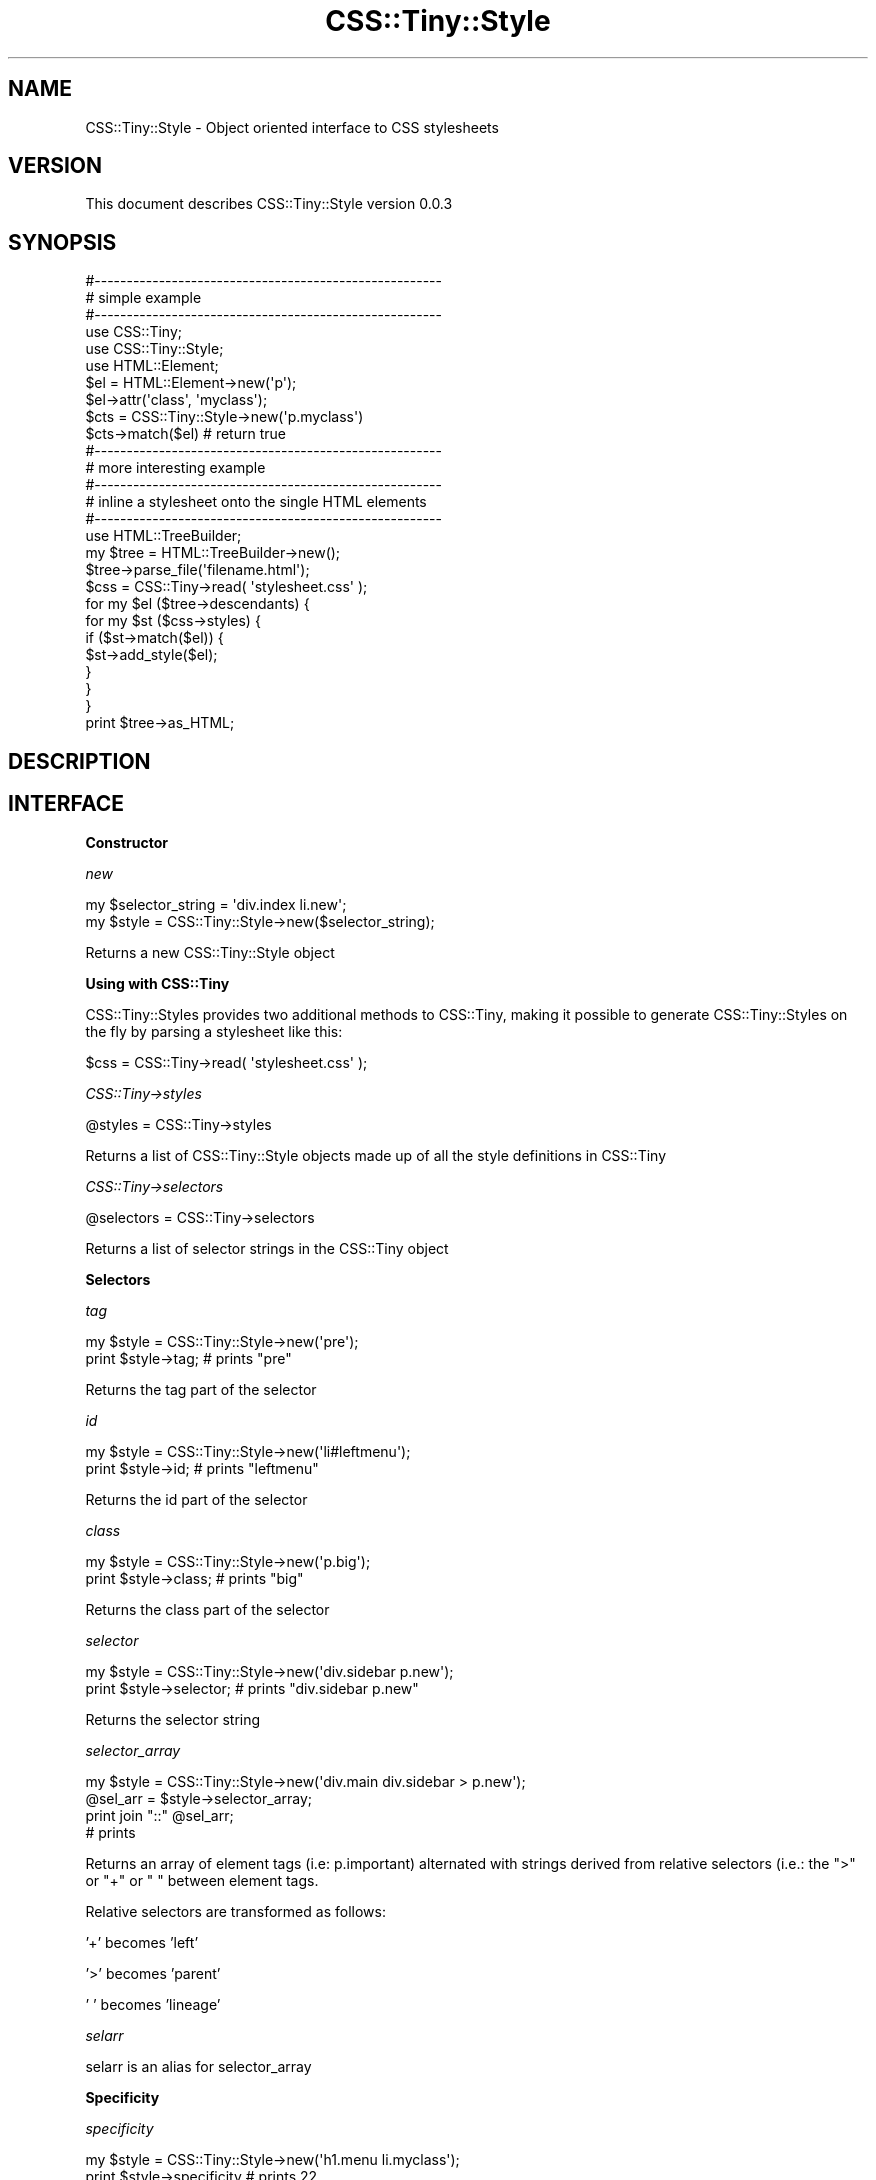 .\" Automatically generated by Pod::Man 2.16 (Pod::Simple 3.05)
.\"
.\" Standard preamble:
.\" ========================================================================
.de Sh \" Subsection heading
.br
.if t .Sp
.ne 5
.PP
\fB\\$1\fR
.PP
..
.de Sp \" Vertical space (when we can't use .PP)
.if t .sp .5v
.if n .sp
..
.de Vb \" Begin verbatim text
.ft CW
.nf
.ne \\$1
..
.de Ve \" End verbatim text
.ft R
.fi
..
.\" Set up some character translations and predefined strings.  \*(-- will
.\" give an unbreakable dash, \*(PI will give pi, \*(L" will give a left
.\" double quote, and \*(R" will give a right double quote.  \*(C+ will
.\" give a nicer C++.  Capital omega is used to do unbreakable dashes and
.\" therefore won't be available.  \*(C` and \*(C' expand to `' in nroff,
.\" nothing in troff, for use with C<>.
.tr \(*W-
.ds C+ C\v'-.1v'\h'-1p'\s-2+\h'-1p'+\s0\v'.1v'\h'-1p'
.ie n \{\
.    ds -- \(*W-
.    ds PI pi
.    if (\n(.H=4u)&(1m=24u) .ds -- \(*W\h'-12u'\(*W\h'-12u'-\" diablo 10 pitch
.    if (\n(.H=4u)&(1m=20u) .ds -- \(*W\h'-12u'\(*W\h'-8u'-\"  diablo 12 pitch
.    ds L" ""
.    ds R" ""
.    ds C` ""
.    ds C' ""
'br\}
.el\{\
.    ds -- \|\(em\|
.    ds PI \(*p
.    ds L" ``
.    ds R" ''
'br\}
.\"
.\" Escape single quotes in literal strings from groff's Unicode transform.
.ie \n(.g .ds Aq \(aq
.el       .ds Aq '
.\"
.\" If the F register is turned on, we'll generate index entries on stderr for
.\" titles (.TH), headers (.SH), subsections (.Sh), items (.Ip), and index
.\" entries marked with X<> in POD.  Of course, you'll have to process the
.\" output yourself in some meaningful fashion.
.ie \nF \{\
.    de IX
.    tm Index:\\$1\t\\n%\t"\\$2"
..
.    nr % 0
.    rr F
.\}
.el \{\
.    de IX
..
.\}
.\"
.\" Accent mark definitions (@(#)ms.acc 1.5 88/02/08 SMI; from UCB 4.2).
.\" Fear.  Run.  Save yourself.  No user-serviceable parts.
.    \" fudge factors for nroff and troff
.if n \{\
.    ds #H 0
.    ds #V .8m
.    ds #F .3m
.    ds #[ \f1
.    ds #] \fP
.\}
.if t \{\
.    ds #H ((1u-(\\\\n(.fu%2u))*.13m)
.    ds #V .6m
.    ds #F 0
.    ds #[ \&
.    ds #] \&
.\}
.    \" simple accents for nroff and troff
.if n \{\
.    ds ' \&
.    ds ` \&
.    ds ^ \&
.    ds , \&
.    ds ~ ~
.    ds /
.\}
.if t \{\
.    ds ' \\k:\h'-(\\n(.wu*8/10-\*(#H)'\'\h"|\\n:u"
.    ds ` \\k:\h'-(\\n(.wu*8/10-\*(#H)'\`\h'|\\n:u'
.    ds ^ \\k:\h'-(\\n(.wu*10/11-\*(#H)'^\h'|\\n:u'
.    ds , \\k:\h'-(\\n(.wu*8/10)',\h'|\\n:u'
.    ds ~ \\k:\h'-(\\n(.wu-\*(#H-.1m)'~\h'|\\n:u'
.    ds / \\k:\h'-(\\n(.wu*8/10-\*(#H)'\z\(sl\h'|\\n:u'
.\}
.    \" troff and (daisy-wheel) nroff accents
.ds : \\k:\h'-(\\n(.wu*8/10-\*(#H+.1m+\*(#F)'\v'-\*(#V'\z.\h'.2m+\*(#F'.\h'|\\n:u'\v'\*(#V'
.ds 8 \h'\*(#H'\(*b\h'-\*(#H'
.ds o \\k:\h'-(\\n(.wu+\w'\(de'u-\*(#H)/2u'\v'-.3n'\*(#[\z\(de\v'.3n'\h'|\\n:u'\*(#]
.ds d- \h'\*(#H'\(pd\h'-\w'~'u'\v'-.25m'\f2\(hy\fP\v'.25m'\h'-\*(#H'
.ds D- D\\k:\h'-\w'D'u'\v'-.11m'\z\(hy\v'.11m'\h'|\\n:u'
.ds th \*(#[\v'.3m'\s+1I\s-1\v'-.3m'\h'-(\w'I'u*2/3)'\s-1o\s+1\*(#]
.ds Th \*(#[\s+2I\s-2\h'-\w'I'u*3/5'\v'-.3m'o\v'.3m'\*(#]
.ds ae a\h'-(\w'a'u*4/10)'e
.ds Ae A\h'-(\w'A'u*4/10)'E
.    \" corrections for vroff
.if v .ds ~ \\k:\h'-(\\n(.wu*9/10-\*(#H)'\s-2\u~\d\s+2\h'|\\n:u'
.if v .ds ^ \\k:\h'-(\\n(.wu*10/11-\*(#H)'\v'-.4m'^\v'.4m'\h'|\\n:u'
.    \" for low resolution devices (crt and lpr)
.if \n(.H>23 .if \n(.V>19 \
\{\
.    ds : e
.    ds 8 ss
.    ds o a
.    ds d- d\h'-1'\(ga
.    ds D- D\h'-1'\(hy
.    ds th \o'bp'
.    ds Th \o'LP'
.    ds ae ae
.    ds Ae AE
.\}
.rm #[ #] #H #V #F C
.\" ========================================================================
.\"
.IX Title "CSS::Tiny::Style 3"
.TH CSS::Tiny::Style 3 "2009-07-16" "perl v5.10.0" "User Contributed Perl Documentation"
.\" For nroff, turn off justification.  Always turn off hyphenation; it makes
.\" way too many mistakes in technical documents.
.if n .ad l
.nh
.SH "NAME"
CSS::Tiny::Style \- Object oriented interface to CSS stylesheets
.SH "VERSION"
.IX Header "VERSION"
This document describes CSS::Tiny::Style version 0.0.3
.SH "SYNOPSIS"
.IX Header "SYNOPSIS"
.Vb 3
\&    #\-\-\-\-\-\-\-\-\-\-\-\-\-\-\-\-\-\-\-\-\-\-\-\-\-\-\-\-\-\-\-\-\-\-\-\-\-\-\-\-\-\-\-\-\-\-\-\-\-\-\-\-\-\-
\&    # simple example
\&    #\-\-\-\-\-\-\-\-\-\-\-\-\-\-\-\-\-\-\-\-\-\-\-\-\-\-\-\-\-\-\-\-\-\-\-\-\-\-\-\-\-\-\-\-\-\-\-\-\-\-\-\-\-\-
\&
\&    use CSS::Tiny;
\&    use CSS::Tiny::Style;
\&    use HTML::Element; 
\&
\&    $el = HTML::Element\->new(\*(Aqp\*(Aq);
\&    $el\->attr(\*(Aqclass\*(Aq, \*(Aqmyclass\*(Aq);
\&
\&    $cts = CSS::Tiny::Style\->new(\*(Aqp.myclass\*(Aq)
\&    $cts\->match($el) # return true
\&
\&    #\-\-\-\-\-\-\-\-\-\-\-\-\-\-\-\-\-\-\-\-\-\-\-\-\-\-\-\-\-\-\-\-\-\-\-\-\-\-\-\-\-\-\-\-\-\-\-\-\-\-\-\-\-\-
\&    # more interesting example
\&    #\-\-\-\-\-\-\-\-\-\-\-\-\-\-\-\-\-\-\-\-\-\-\-\-\-\-\-\-\-\-\-\-\-\-\-\-\-\-\-\-\-\-\-\-\-\-\-\-\-\-\-\-\-\-
\&    # inline a stylesheet onto the single HTML elements
\&    #\-\-\-\-\-\-\-\-\-\-\-\-\-\-\-\-\-\-\-\-\-\-\-\-\-\-\-\-\-\-\-\-\-\-\-\-\-\-\-\-\-\-\-\-\-\-\-\-\-\-\-\-\-\-
\&
\&    use HTML::TreeBuilder;
\&
\&
\&    my $tree = HTML::TreeBuilder\->new();
\&    $tree\->parse_file(\*(Aqfilename.html\*(Aq);
\&
\&    $css = CSS::Tiny\->read( \*(Aqstylesheet.css\*(Aq );
\&
\&    for my $el ($tree\->descendants) {
\&        for my $st ($css\->styles) {
\&            if ($st\->match($el)) {
\&                $st\->add_style($el);
\&            }
\&        }
\&    }
\&    print $tree\->as_HTML;
.Ve
.SH "DESCRIPTION"
.IX Header "DESCRIPTION"
.SH "INTERFACE"
.IX Header "INTERFACE"
.Sh "Constructor"
.IX Subsection "Constructor"
\fInew\fR
.IX Subsection "new"
.PP
.Vb 2
\&  my $selector_string = \*(Aqdiv.index li.new\*(Aq;
\&  my $style = CSS::Tiny::Style\->new($selector_string);
.Ve
.PP
Returns a new CSS::Tiny::Style object
.Sh "Using with CSS::Tiny"
.IX Subsection "Using with CSS::Tiny"
CSS::Tiny::Styles provides two additional methods to CSS::Tiny, making
it possible to generate CSS::Tiny::Styles on the fly by parsing a stylesheet like this:
.PP
.Vb 1
\&    $css = CSS::Tiny\->read( \*(Aqstylesheet.css\*(Aq );
.Ve
.PP
\fICSS::Tiny\->styles\fR
.IX Subsection "CSS::Tiny->styles"
.PP
.Vb 1
\&    @styles = CSS::Tiny\->styles
.Ve
.PP
Returns a list of CSS::Tiny::Style objects made up of all the style definitions in CSS::Tiny
.PP
\fICSS::Tiny\->selectors\fR
.IX Subsection "CSS::Tiny->selectors"
.PP
.Vb 1
\&    @selectors = CSS::Tiny\->selectors
.Ve
.PP
Returns a list of selector strings in the CSS::Tiny object
.Sh "Selectors"
.IX Subsection "Selectors"
\fItag\fR
.IX Subsection "tag"
.PP
.Vb 2
\&  my $style = CSS::Tiny::Style\->new(\*(Aqpre\*(Aq);
\&  print $style\->tag; # prints "pre"
.Ve
.PP
Returns the tag part of the selector
.PP
\fIid\fR
.IX Subsection "id"
.PP
.Vb 2
\&  my $style = CSS::Tiny::Style\->new(\*(Aqli#leftmenu\*(Aq);
\&  print $style\->id; # prints "leftmenu"
.Ve
.PP
Returns the id part of the selector
.PP
\fIclass\fR
.IX Subsection "class"
.PP
.Vb 2
\&  my $style = CSS::Tiny::Style\->new(\*(Aqp.big\*(Aq);
\&  print $style\->class; # prints "big"
.Ve
.PP
Returns the class part of the selector
.PP
\fIselector\fR
.IX Subsection "selector"
.PP
.Vb 2
\&  my $style = CSS::Tiny::Style\->new(\*(Aqdiv.sidebar p.new\*(Aq);
\&  print $style\->selector; # prints "div.sidebar p.new"
.Ve
.PP
Returns the selector string
.PP
\fIselector_array\fR
.IX Subsection "selector_array"
.PP
.Vb 4
\&  my $style = CSS::Tiny::Style\->new(\*(Aqdiv.main div.sidebar > p.new\*(Aq);
\&  @sel_arr = $style\->selector_array;
\&  print join "::" @sel_arr;
\&  # prints
.Ve
.PP
Returns an array of element tags (i.e: p.important) alternated with
strings derived from relative selectors (i.e.: the \*(L">\*(R" or \*(L"+\*(R" or \*(L" \*(R"
between element tags.
.PP
Relative selectors are transformed as follows:
.PP
\&'+' becomes 'left'
.PP
\&'>' becomes 'parent'
.PP
\&' ' becomes 'lineage'
.PP
\fIselarr\fR
.IX Subsection "selarr"
.PP
selarr is an alias for selector_array
.Sh "Specificity"
.IX Subsection "Specificity"
\fIspecificity\fR
.IX Subsection "specificity"
.PP
.Vb 2
\&  my $style = CSS::Tiny::Style\->new(\*(Aqh1.menu li.myclass\*(Aq);
\&  print $style\->specificity # prints 22
.Ve
.PP
Returns the selector's specificity as described in
<http://www.w3.org/TR/CSS21/cascade.html#specificity>. A base 100 is
used.
.PP
\fIcount_tags\fR
.IX Subsection "count_tags"
.PP
.Vb 2
\&  my $style = CSS::Tiny::Style\->new(\*(Aqh1.menu li.myclass #foo\*(Aq);
\&  print $style\->count_tags # prints 2
.Ve
.PP
Return the number of tags in the selector
.PP
\fIcount_ids\fR
.IX Subsection "count_ids"
.PP
.Vb 2
\&  my $style = CSS::Tiny::Style\->new(\*(Aqh1#bar li.myclass #foo\*(Aq);
\&  print $style\->count_ids # prints 2
.Ve
.PP
Return the number of ids in the selector
.PP
\fIcount_attributes\fR
.IX Subsection "count_attributes"
.PP
.Vb 2
\&  my $style = CSS::Tiny::Style\->new(\*(Aqh1.menu li #foo\*(Aq);
\&  print $style\->count_attributes # prints 1
.Ve
.PP
Return the number of attributes in the selector
.Sh "Matching and inlining"
.IX Subsection "Matching and inlining"
\fImatch\fR
.IX Subsection "match"
.PP
.Vb 2
\&    $el = HTML::Element\->new(\*(Aqp\*(Aq);
\&    $el\->attr(\*(Aqclass\*(Aq, \*(Aqmyclass\*(Aq);
\&
\&    $cts = CSS::Tiny::Style\->new(\*(Aqp.myclass\*(Aq)
\&    $cts\->match($el) # return true
.Ve
.PP
Returns true if the style selector matches on the HTML::Element
object, taking into account all its relatives (siblings, ancestors,
parent).
.PP
\fIelement_match\fR
.IX Subsection "element_match"
.PP
.Vb 2
\&    $el = HTML::Element\->new(\*(Aqp\*(Aq);
\&    $el\->attr(\*(Aqclass\*(Aq, \*(Aqmyclass\*(Aq);
\&
\&    $cts = CSS::Tiny::Style\->new(\*(Aqp.myclass\*(Aq)
\&    $cts\->element_match($el) # return true
.Ve
.PP
Returns true if the style selector matches on the HTML::Element object
without taking into account the ancestors.
.PP
\fIadd_to\fR
.IX Subsection "add_to"
.PP
Inlines the style definition into the element.
.SH "DEPENDENCIES"
.IX Header "DEPENDENCIES"
.Vb 2
\&  CSS::Tiny
\&  HTML::Element
.Ve
.SH "INCOMPATIBILITIES"
.IX Header "INCOMPATIBILITIES"
None reported.
.SH "BUGS"
.IX Header "BUGS"
No bugs have yet been reported.
.PP
Please report any bugs or feature requests to
\&\f(CW\*(C`bug\-css\-tiny\-style@rt.cpan.org\*(C'\fR, or through the web interface at
<http://rt.cpan.org>.
.SH "LIMITATIONS"
.IX Header "LIMITATIONS"
.Sh "Attribute selectors"
.IX Subsection "Attribute selectors"
Does not handle E[foo] type selectors
.Sh "Repeated properties"
.IX Subsection "Repeated properties"
Allows duplicated setting of the same property in a inline style definition
.Sh "Inheritance"
.IX Subsection "Inheritance"
Does not handle inherited properties
.SH "AUTHOR"
.IX Header "AUTHOR"
Simone Cesano  \f(CW\*(C`<scesano@cpan.org>\*(C'\fR
.SH "LICENCE AND COPYRIGHT"
.IX Header "LICENCE AND COPYRIGHT"
Copyright (c) 2007, Simone Cesano \f(CW\*(C`<scesano@cpan.org>\*(C'\fR. All rights reserved.
.PP
This module is free software; you can redistribute it and/or
modify it under the same terms as Perl itself. See perlartistic.
.SH "DISCLAIMER OF WARRANTY"
.IX Header "DISCLAIMER OF WARRANTY"
\&\s-1BECAUSE\s0 \s-1THIS\s0 \s-1SOFTWARE\s0 \s-1IS\s0 \s-1LICENSED\s0 \s-1FREE\s0 \s-1OF\s0 \s-1CHARGE\s0, \s-1THERE\s0 \s-1IS\s0 \s-1NO\s0 \s-1WARRANTY\s0
\&\s-1FOR\s0 \s-1THE\s0 \s-1SOFTWARE\s0, \s-1TO\s0 \s-1THE\s0 \s-1EXTENT\s0 \s-1PERMITTED\s0 \s-1BY\s0 \s-1APPLICABLE\s0 \s-1LAW\s0. \s-1EXCEPT\s0 \s-1WHEN\s0
\&\s-1OTHERWISE\s0 \s-1STATED\s0 \s-1IN\s0 \s-1WRITING\s0 \s-1THE\s0 \s-1COPYRIGHT\s0 \s-1HOLDERS\s0 \s-1AND/OR\s0 \s-1OTHER\s0 \s-1PARTIES\s0
\&\s-1PROVIDE\s0 \s-1THE\s0 \s-1SOFTWARE\s0 \*(L"\s-1AS\s0 \s-1IS\s0\*(R" \s-1WITHOUT\s0 \s-1WARRANTY\s0 \s-1OF\s0 \s-1ANY\s0 \s-1KIND\s0, \s-1EITHER\s0
\&\s-1EXPRESSED\s0 \s-1OR\s0 \s-1IMPLIED\s0, \s-1INCLUDING\s0, \s-1BUT\s0 \s-1NOT\s0 \s-1LIMITED\s0 \s-1TO\s0, \s-1THE\s0 \s-1IMPLIED\s0
\&\s-1WARRANTIES\s0 \s-1OF\s0 \s-1MERCHANTABILITY\s0 \s-1AND\s0 \s-1FITNESS\s0 \s-1FOR\s0 A \s-1PARTICULAR\s0 \s-1PURPOSE\s0. \s-1THE\s0
\&\s-1ENTIRE\s0 \s-1RISK\s0 \s-1AS\s0 \s-1TO\s0 \s-1THE\s0 \s-1QUALITY\s0 \s-1AND\s0 \s-1PERFORMANCE\s0 \s-1OF\s0 \s-1THE\s0 \s-1SOFTWARE\s0 \s-1IS\s0 \s-1WITH\s0
\&\s-1YOU\s0. \s-1SHOULD\s0 \s-1THE\s0 \s-1SOFTWARE\s0 \s-1PROVE\s0 \s-1DEFECTIVE\s0, \s-1YOU\s0 \s-1ASSUME\s0 \s-1THE\s0 \s-1COST\s0 \s-1OF\s0 \s-1ALL\s0
\&\s-1NECESSARY\s0 \s-1SERVICING\s0, \s-1REPAIR\s0, \s-1OR\s0 \s-1CORRECTION\s0.
.PP
\&\s-1IN\s0 \s-1NO\s0 \s-1EVENT\s0 \s-1UNLESS\s0 \s-1REQUIRED\s0 \s-1BY\s0 \s-1APPLICABLE\s0 \s-1LAW\s0 \s-1OR\s0 \s-1AGREED\s0 \s-1TO\s0 \s-1IN\s0 \s-1WRITING\s0
\&\s-1WILL\s0 \s-1ANY\s0 \s-1COPYRIGHT\s0 \s-1HOLDER\s0, \s-1OR\s0 \s-1ANY\s0 \s-1OTHER\s0 \s-1PARTY\s0 \s-1WHO\s0 \s-1MAY\s0 \s-1MODIFY\s0 \s-1AND/OR\s0
\&\s-1REDISTRIBUTE\s0 \s-1THE\s0 \s-1SOFTWARE\s0 \s-1AS\s0 \s-1PERMITTED\s0 \s-1BY\s0 \s-1THE\s0 \s-1ABOVE\s0 \s-1LICENCE\s0, \s-1BE\s0
\&\s-1LIABLE\s0 \s-1TO\s0 \s-1YOU\s0 \s-1FOR\s0 \s-1DAMAGES\s0, \s-1INCLUDING\s0 \s-1ANY\s0 \s-1GENERAL\s0, \s-1SPECIAL\s0, \s-1INCIDENTAL\s0,
\&\s-1OR\s0 \s-1CONSEQUENTIAL\s0 \s-1DAMAGES\s0 \s-1ARISING\s0 \s-1OUT\s0 \s-1OF\s0 \s-1THE\s0 \s-1USE\s0 \s-1OR\s0 \s-1INABILITY\s0 \s-1TO\s0 \s-1USE\s0
\&\s-1THE\s0 \s-1SOFTWARE\s0 (\s-1INCLUDING\s0 \s-1BUT\s0 \s-1NOT\s0 \s-1LIMITED\s0 \s-1TO\s0 \s-1LOSS\s0 \s-1OF\s0 \s-1DATA\s0 \s-1OR\s0 \s-1DATA\s0 \s-1BEING\s0
\&\s-1RENDERED\s0 \s-1INACCURATE\s0 \s-1OR\s0 \s-1LOSSES\s0 \s-1SUSTAINED\s0 \s-1BY\s0 \s-1YOU\s0 \s-1OR\s0 \s-1THIRD\s0 \s-1PARTIES\s0 \s-1OR\s0 A
\&\s-1FAILURE\s0 \s-1OF\s0 \s-1THE\s0 \s-1SOFTWARE\s0 \s-1TO\s0 \s-1OPERATE\s0 \s-1WITH\s0 \s-1ANY\s0 \s-1OTHER\s0 \s-1SOFTWARE\s0), \s-1EVEN\s0 \s-1IF\s0
\&\s-1SUCH\s0 \s-1HOLDER\s0 \s-1OR\s0 \s-1OTHER\s0 \s-1PARTY\s0 \s-1HAS\s0 \s-1BEEN\s0 \s-1ADVISED\s0 \s-1OF\s0 \s-1THE\s0 \s-1POSSIBILITY\s0 \s-1OF\s0
\&\s-1SUCH\s0 \s-1DAMAGES\s0.

